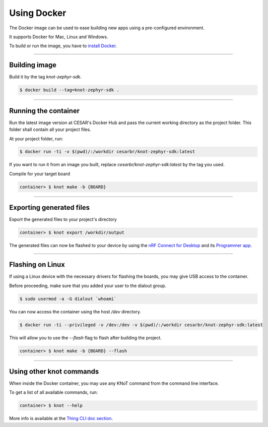 Using Docker
============

The Docker image can be used to ease building new apps using a pre-configured
environment.

It supports Docker for Mac, Linux and Windows.

To build or run the image, you have to `install Docker <https://docs.docker.com/install/>`_.

----------------------------------------------------------------

Building image
--------------

Build it by the tag `knot-zephyr-sdk`.

.. code-block:: bash

   $ docker build --tag=knot-zephyr-sdk .

----------------------------------------------------------------

Running the container
---------------------

Run the latest image version at CESAR's Docker Hub and pass the current working
directory as the project folder.
This folder shall contain all your project files.

At your project folder, run:

.. code-block:: bash

   $ docker run -ti -v $(pwd)/:/workdir cesarbr/knot-zephyr-sdk:latest

If you want to run it from an image you built, replace `cesarbr/knot-zephyr-sdk:latest`
by the tag you used.

Compile for your target board

.. code-block:: bash

   container> $ knot make -b {BOARD}

----------------------------------------------------------------

Exporting generated files
-------------------------

Export the generated files to your project's directory

.. code-block:: bash

   container> $ knot export /workdir/output


The generated files can now be flashed to your device by using the
`nRF Connect for Desktop <https://www.nordicsemi.com/?sc_itemid=%7B49D2264D-62FD-4C16-811F-88B477833C5D%7D>`_ and its
`Programmer app <https://infocenter.nordicsemi.com/topic/ug_nc_programmer/UG/nrf_connect_programmer/ncp_introduction.html>`_.

----------------------------------------------------------------

Flashing on Linux
-----------------

If using a Linux device with the necessary drivers for flashing the boards,
you may give USB access to the container.

Before proceeding, make sure that you added your user to the dialout group.

.. code-block:: bash

   $ sudo usermod -a -G dialout `whoami`

You can now access the container using the host `/dev` directory.

.. code-block:: bash

   $ docker run -ti --privileged -v /dev:/dev -v $(pwd)/:/workdir cesarbr/knot-zephyr-sdk:latest

This will allow you to use the `--flash` flag to flash after building the project.

.. code-block:: bash

   container> $ knot make -b {BOARD} --flash

----------------------------------------------------------------

Using other knot commands
----------------------------

When inside the Docker container, you may use any KNoT command from the command line interface.

To get a list of all available commands, run:

.. code-block:: bash

   container> $ knot --help

More info is available at the `Thing CLI doc section <thing-cli.html>`_.
